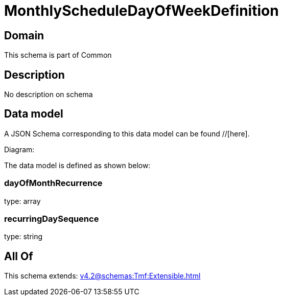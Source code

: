 = MonthlyScheduleDayOfWeekDefinition

[#domain]
== Domain

This schema is part of Common

[#description]
== Description
No description on schema


[#data_model]
== Data model

A JSON Schema corresponding to this data model can be found //[here].

Diagram:


The data model is defined as shown below:


=== dayOfMonthRecurrence
type: array


=== recurringDaySequence
type: string


[#all_of]
== All Of

This schema extends: xref:v4.2@schemas:Tmf:Extensible.adoc[]
